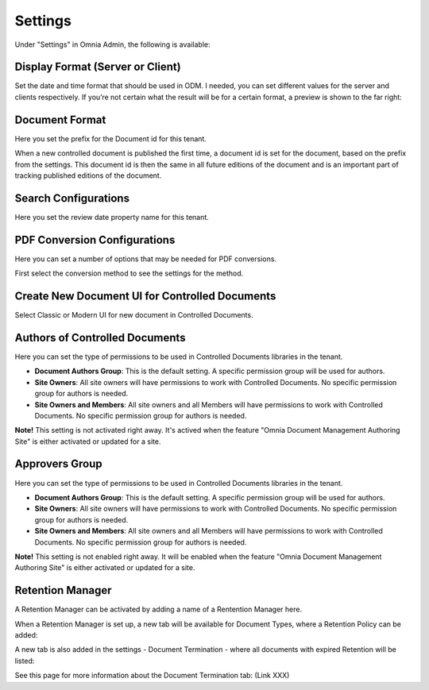 Settings
===========================

Under "Settings" in Omnia Admin, the following is available:

Display Format (Server or Client)
***********************************
Set the date and time format that should be used in ODM. I needed, you can set different values for the server and clients respectively. If you’re not certain what the result will be for a certain format, a preview is shown to the far right:

.. image:: odm-display-format.png

Document Format
****************
Here you set the prefix for the Document id for this tenant.

.. image:: document-format.png
 
When a new controlled document is published the first time, a document id is set for the document, based on the prefix from the settings. This document id is then the same in all future editions of the document and is an important part of tracking published editions of the document.
 
.. image:: document-id.png

Search Configurations
**********************
Here you set the review date property name for this tenant.

.. image:: search-configuration.png

PDF Conversion Configurations
*****************************
Here you can set a number of options that may be needed for PDF conversions.

.. image:: pdf-conversion-configurations-new.png

First select the conversion method to see the settings for the method.

Create New Document UI for Controlled Documents
***********************************************
Select Classic or Modern UI for new document in Controlled Documents.

.. image:: document-ui.png

Authors of Controlled Documents
***********************************
Here you can set the type of permissions to be used in Controlled Documents libraries in the tenant.

.. image:: authors-controlled.png

+ **Document Authors Group**: This is the default setting. A specific permission group will be used for authors.
+ **Site Owners**: All site owners will have permissions to work with Controlled Documents. No specific permission group for authors is needed.
+ **Site Owners and Members**: All site owners and all Members will have permissions to work with Controlled Documents. No specific permission group for authors is needed.

**Note!** This setting is not activated right away. It's actived when the feature "Omnia Document Management Authoring Site" is either activated or updated for a site.

Approvers Group
***************
Here you can set the type of permissions to be used in Controlled Documents libraries in the tenant.

.. image:: authors-controlled.png

+ **Document Authors Group**: This is the default setting. A specific permission group will be used for authors.
+ **Site Owners**: All site owners will have permissions to work with Controlled Documents. No specific permission group for authors is needed.
+ **Site Owners and Members**: All site owners and all Members will have permissions to work with Controlled Documents. No specific permission group for authors is needed.

**Note!** This setting is not enabled right away. It will be enabled when the feature "Omnia Document Management Authoring Site" is either activated or updated for a site.

Retention Manager
*******************
A Retention Manager can be activated by adding a name of a Rentention Manager here.

.. image:: retention-manager.png

When a Retention Manager is set up, a new tab will be available for Document Types, where a Retention Policy can be added:

.. image:: retention-tab.png

A new tab is also added in the settings - Document Termination - where all documents with expired Retention will be listed:

.. image:: document-termination.png

See this page for more information about the Document Termination tab: (Link XXX)
